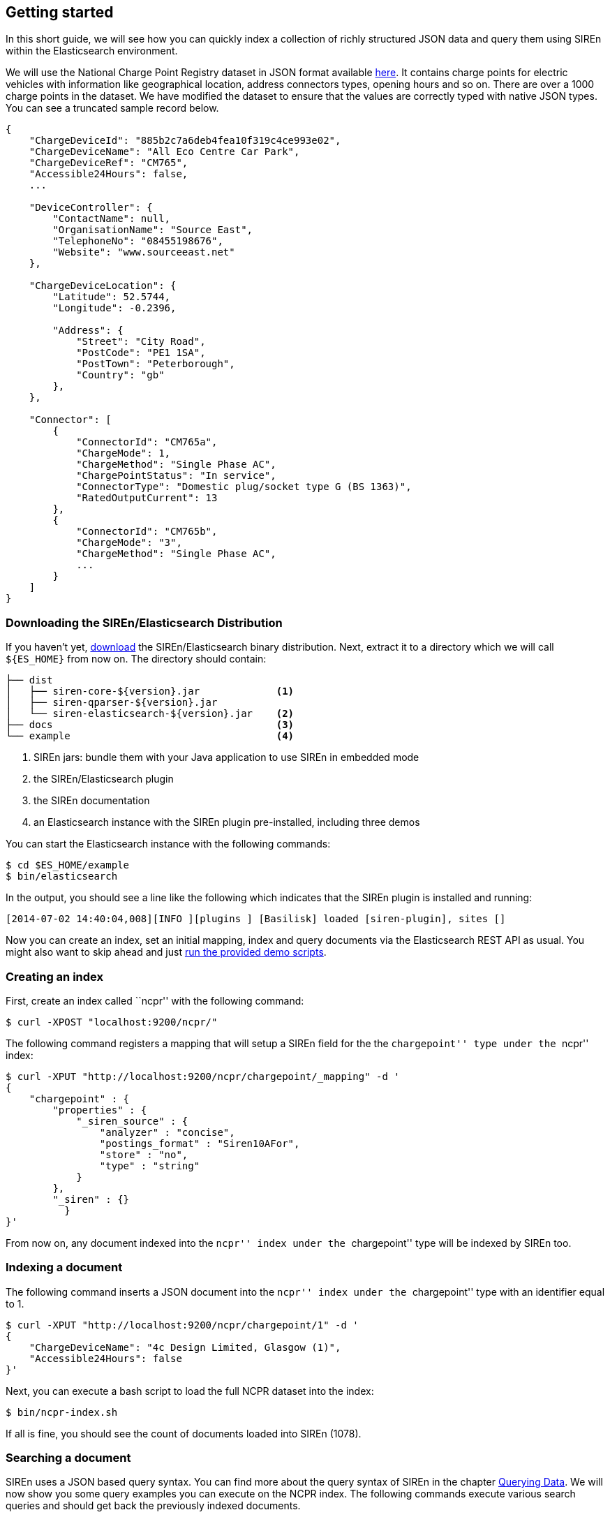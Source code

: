 [[elasticsearch-getting-started]]
== Getting started

In this short guide, we will see how you can quickly index a collection of richly structured JSON data and query them
using SIREn within the Elasticsearch environment.

We will use the National Charge Point Registry dataset in JSON format available
http://data.gov.uk/dataset/national-charge-point-registry[here]. It contains charge points for
electric vehicles with information like geographical location, address connectors types, opening hours and so on.
There are over a 1000 charge points in the dataset. We have modified the dataset to ensure that the values are correctly
typed with native JSON types. You can see a truncated sample record below.

[source,javascript]
----
{
    "ChargeDeviceId": "885b2c7a6deb4fea10f319c4ce993e02",
    "ChargeDeviceName": "All Eco Centre Car Park",
    "ChargeDeviceRef": "CM765",
    "Accessible24Hours": false,
    ...

    "DeviceController": {
        "ContactName": null,
        "OrganisationName": "Source East",
        "TelephoneNo": "08455198676",
        "Website": "www.sourceeast.net"
    },

    "ChargeDeviceLocation": {
        "Latitude": 52.5744,
        "Longitude": -0.2396,

        "Address": {
            "Street": "City Road",
            "PostCode": "PE1 1SA",
            "PostTown": "Peterborough",
            "Country": "gb"
        },
    },

    "Connector": [
        {
            "ConnectorId": "CM765a",
            "ChargeMode": 1,
            "ChargeMethod": "Single Phase AC",
            "ChargePointStatus": "In service",
            "ConnectorType": "Domestic plug/socket type G (BS 1363)",
            "RatedOutputCurrent": 13
        },
        {
            "ConnectorId": "CM765b",
            "ChargeMode": "3",
            "ChargeMethod": "Single Phase AC",
            ...
        }
    ]
}
----

[float]
=== Downloading the SIREn/Elasticsearch Distribution

If you haven't yet, http://siren.solutions/downloads/[download] the SIREn/Elasticsearch binary distribution. Next, extract
it to a directory which we will call `${ES_HOME}` from now on. The directory should contain:

----
├── dist
│   ├── siren-core-${version}.jar             <1>
│   ├── siren-qparser-${version}.jar
│   └── siren-elasticsearch-${version}.jar    <2>
├── docs                                      <3>
└── example                                   <4>
----
<1> SIREn jars: bundle them with your Java application to use SIREn in embedded mode
<2> the SIREn/Elasticsearch plugin
<3> the SIREn documentation
<4> an Elasticsearch instance with the SIREn plugin pre-installed, including three demos

You can start the Elasticsearch instance with the following commands:

[source,bash]
--------------------------------------------------
$ cd $ES_HOME/example
$ bin/elasticsearch
--------------------------------------------------

In the output, you should see a line like the following which indicates that the SIREn plugin is installed and running:

[source,bash]
--------------------------------------------------
[2014-07-02 14:40:04,008][INFO ][plugins ] [Basilisk] loaded [siren-plugin], sites []
--------------------------------------------------

Now you can create an index, set an initial mapping, index and query documents via the Elasticsearch REST API as usual.
You might also want to skip ahead and just <<elasticsearch-run-demos, run the provided demo scripts>>.

[float]
=== Creating an index

First, create an index called ``ncpr'' with the following command:

[source,bash]
--------------------------------------------------
$ curl -XPOST "localhost:9200/ncpr/"
--------------------------------------------------

The following command registers a mapping that will setup a SIREn field for the the ``chargepoint'' type under the ``ncpr''
index:

[source,bash]
--------------------------------------------------
$ curl -XPUT "http://localhost:9200/ncpr/chargepoint/_mapping" -d '
{
    "chargepoint" : {
        "properties" : {
            "_siren_source" : {
                "analyzer" : "concise",
                "postings_format" : "Siren10AFor",
                "store" : "no",
                "type" : "string"
            }
        },
        "_siren" : {}
	  }
}'
--------------------------------------------------

From now on, any document indexed into the ``ncpr'' index under the ``chargepoint'' type will be indexed by SIREn too.

[float]
=== Indexing a document

The following command inserts a JSON document into the ``ncpr'' index under the ``chargepoint'' type with an identifier
equal to 1.

[source,bash]
--------------------------------------------------
$ curl -XPUT "http://localhost:9200/ncpr/chargepoint/1" -d '
{
    "ChargeDeviceName": "4c Design Limited, Glasgow (1)",
    "Accessible24Hours": false
}'
--------------------------------------------------

Next, you can execute a bash script to load the full NCPR dataset into the index:

[source,bash]
--------------------------------------------------
$ bin/ncpr-index.sh
--------------------------------------------------

If all is fine, you should see the count of documents loaded into SIREn (1078).

[float]
=== Searching a document

SIREn uses a JSON based query syntax. You can
find more about the query syntax of SIREn in the chapter <<querying-data, Querying Data>>.
We will now show you some query examples you can execute on the NCPR index. The following commands execute various search
queries and should get back the previously indexed documents.

The first search query is
a <<node-tree-search-syntax, node query>> that matches all documents with an attribute ``ChargeDeviceName'' associated
to a value matching the wildcard search query ``SCOT*''.

[source,bash]
--------------------------------------------------
$ curl -XPOST "http://localhost:9200/ncpr/_search?pretty" -d '
{
    "query": {
        "tree" : {
            "node": {
                "attribute": "ChargeDeviceName",
                "query": "SCOT*"
            }
        }
    }
}'
--------------------------------------------------

The next query is a <<twig-tree-search-syntax, twig query>> that demonstrates how to search nested objects.

[source,bash]
--------------------------------------------------
$ curl -XPOST "http://localhost:9200/ncpr/_search?pretty" -d '
{
    "query": {
        "tree" : {
            "twig": {
                "root" : "DeviceOwner",
                "child" : [{
                    "node": {
                        "attribute" : "Website",
                        "query" : "uri(www.sourcelondon.net)"
                    }
                }]
            }
        }
    }
}'
--------------------------------------------------

The next query demonstrates how to search multiple level of nested objects.

[source,bash]
--------------------------------------------------
$ curl -XPOST "http://localhost:9200/ncpr/_search?pretty" -d '
{
    "query": {
        "tree" : {
            "twig" : {
                "root" : "ChargeDeviceLocation",
                "child" : [{
                    "twig": {
                        "root" : "Address",
                        "child": [{
                            "node" : {
                                "attribute" : "PostTown",
                                "query" : "Norwich"
                            }
                        },{
                            "node" : {
                                "attribute" : "Country",
                                "query" : "gb"
                            }
                        }]
                    }
                }]
            }
        }
    }
}'
--------------------------------------------------

The next query demonstrates how to search among an array of nested objects.

[source,bash]
--------------------------------------------------
$ curl -XPOST "http://localhost:9200/ncpr/_search?pretty" -d '
{
    "query": {
        "tree" : {
            "twig": {
                "root" : "Connector",
                "child" : [{
                    "node": {
                        "attribute" : "RatedOutputCurrent",
                        "query" : "xsd:long(13)"
                    }
                },{
                    "node": {
                        "attribute" : "RatedOutputVoltage",
                        "query" : "xsd:long(230)"
                    }
                }]
            }
        }
    }
}'
--------------------------------------------------

The next query demonstrates how to perform a numerical range search.

[source,bash]
--------------------------------------------------
$ curl -XPOST "http://localhost:9200/ncpr/_search?pretty" -d '
{
    "query": {
        "tree" : {
            "twig": {
                "root" : "ChargeDeviceLocation",
                "child" : [{
                    "occur" : "MUST",
                    "node": {
                        "attribute" : "Latitude",
                        "query" : "xsd:double([55.6 TO 56.0])"
                    }
                },{
                    "occur" : "MUST",
                    "node": {
                        "attribute" : "Longitude",
                        "query" : "xsd:double([-3.2 TO -2.8])"
                    }
                }]
            }
        }
    }
}'
--------------------------------------------------

[float]
[[elasticsearch-run-demos]]
=== Running the demos

The SIREn/Elasticsearch distribution contains three demos on three different datasets: NCPR (National Charge Point Registry),
BNB (British National Bibliography) and a small movie dataset. To execute the demos, go to the
`$ES_HOME/example` directory:

[source,bash]
--------------------------------------------------
$ cd $ES_HOME/example
--------------------------------------------------

To index the small movie dataset, execute the following command:

[source,bash]
--------------------------------------------------
$ bin/movies-index.sh
--------------------------------------------------

The script creates an index called ``movies'', sets a mapping as shown earlier for the `movie` type, so that all
documents sent to that index are indexed by SIREn too and then indexes a couple of movie documents which reside in the
`datasets/movies/docs/` directory.

You can then query the index using the following command:

[source,bash]
--------------------------------------------------
$ bin/movies-query.sh
--------------------------------------------------

The script takes you through a couple of queries and always hints at what results are expected.

There are two more demos that index and query a slightly larger number of documents -- BNB:

[source,bash]
--------------------------------------------------
$ bin/bnb-index.sh
$ bin/bnb-query.sh
--------------------------------------------------

And NCPR (National Charge Point Registry):

[source,bash]
--------------------------------------------------
$ bin/ncpr-index.sh
$ bin/ncpr-query.sh
--------------------------------------------------
